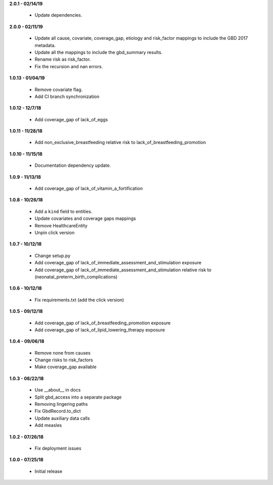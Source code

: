 **2.0.1 - 02/14/19**

 - Update dependencies.

**2.0.0 - 02/11/19**

 - Update all cause, covariate, coverage_gap, etiology and risk_factor mappings
   to include the GBD 2017 metadata.
 - Update all the mappings to include the gbd_summary results.
 - Rename risk as risk_factor.
 - Fix the recursion and nan errors.

**1.0.13 - 01/04/19**

 - Remove covariate flag.
 - Add CI branch synchronization

**1.0.12 - 12/7/18**

 - Add coverage_gap of lack_of_eggs

**1.0.11 - 11/28/18**

 - Add non_exclusive_breastfeeding relative risk to lack_of_breastfeeding_promotion

**1.0.10 - 11/15/18**

 - Documentation dependency update.

**1.0.9 - 11/13/18**

 - Add coverage_gap of lack_of_vitamin_a_fortification

**1.0.8 - 10/26/18**

 - Add a ``kind`` field to entities.
 - Update covariates and coverage gaps mappings
 - Remove HealthcareEntity
 - Unpin click version

**1.0.7 - 10/12/18**

 - Change setup.py
 - Add coverage_gap of lack_of_immediate_assessment_and_stimulation exposure
 - Add coverage_gap of lack_of_immediate_assessment_and_stimulation relative risk to (neonatal_preterm_birth_complications)

**1.0.6 - 10/12/18**

 - Fix requirements.txt (add the click version)

**1.0.5 - 09/12/18**

 - Add coverage_gap of lack_of_breastfeeding_promotion exposure
 - Add coverage_gap of lack_of_lipid_lowering_therapy exposure

**1.0.4 - 09/06/18**

 - Remove none from causes
 - Change risks to risk_factors
 - Make coverage_gap available

**1.0.3 - 08/22/18**

 - Use __about__ in docs
 - Split gbd_access into a separate package
 - Removing lingering paths
 - Fix GbdRecord.to_dict
 - Update auxiliary data calls
 - Add measles

**1.0.2 - 07/26/18**

 - Fix deployment issues

**1.0.0 - 07/25/18**

 - Initial release

